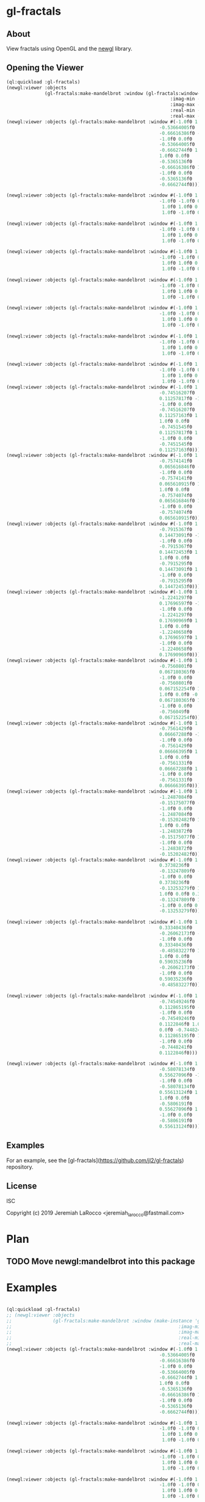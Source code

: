 * gl-fractals
** About
View fractals using OpenGL and the [[https://github.com/jl2/newgl][newgl]] library.

** Opening the Viewer

#+BEGIN_SRC lisp
(ql:quickload :gl-fractals)
(newgl:viewer :objects
              (gl-fractals:make-mandelbrot :window (gl-fractals:window-from-min-max
                                                            :imag-min -0.4284997f0
                                                            :imag-max -0.42617327f0
                                                            :real-min -1.2854176f0
                                                            :real-max -1.2827007f0)))
(newgl:viewer :objects (gl-fractals:make-mandelbrot :window #(-1.0f0 1.0f0 0.0f0
                                                        -0.53664005f0
                                                        -0.66616386f0 -1.0f0
                                                        -1.0f0 0.0f0
                                                        -0.53664005f0
                                                        -0.6662744f0 1.0f0
                                                        1.0f0 0.0f0
                                                        -0.5365136f0
                                                        -0.66616386f0 1.0f0
                                                        -1.0f0 0.0f0
                                                        -0.5365136f0
                                                        -0.6662744f0)))

(newgl:viewer :objects (gl-fractals:make-mandelbrot :window #(-1.0f0 1.0f0 0.0f0 -1.1581888f0 -0.30270645f0
                                                        -1.0f0 -1.0f0 0.0f0 -1.1581888f0 -0.3111232f0
                                                         1.0f0 1.0f0 0.0f0 -1.1485512f0 -0.30270645f0
                                                         1.0f0 -1.0f0 0.0f0 -1.1485512f0 -0.3111232f0)))

(newgl:viewer :objects (gl-fractals:make-mandelbrot :window #(-1.0f0 1.0f0 0.0f0 -1.1742291f0 -0.23033905f0
                                                        -1.0f0 -1.0f0 0.0f0 -1.1742291f0 -0.2305259f0
                                                         1.0f0 1.0f0 0.0f0 -1.1740147f0 -0.23033905f0
                                                         1.0f0 -1.0f0 0.0f0 -1.1740147f0 -0.2305259f0)))

(newgl:viewer :objects (gl-fractals:make-mandelbrot :window #(-1.0f0 1.0f0 0.0f0 -0.5717396f0 0.56185037f0
                                                        -1.0f0 -1.0f0 0.0f0 -0.5717396f0 0.5618009f0
                                                         1.0f0 1.0f0 0.0f0 -0.5716815f0 0.56185037f0
                                                         1.0f0 -1.0f0 0.0f0 -0.5716815f0 0.5618009f0)))

(newgl:viewer :objects (gl-fractals:make-mandelbrot :window #(-1.0f0 1.0f0 0.0f0 -0.57171535f0 0.5618296f0
                                                        -1.0f0 -1.0f0 0.0f0 -0.57171535f0 0.56182176f0
                                                         1.0f0 1.0f0 0.0f0 -0.57170606f0 0.5618296f0
                                                         1.0f0 -1.0f0 0.0f0 -0.57170606f0 0.56182176f0)))

(newgl:viewer :objects (gl-fractals:make-mandelbrot :window #(-1.0f0 1.0f0 0.0f0 -0.019941114f0 -0.80132824f0
                                                        -1.0f0 -1.0f0 0.0f0 -0.019941114f0 -0.8014834f0
                                                         1.0f0 1.0f0 0.0f0 -0.019766055f0 -0.80132824f0
                                                         1.0f0 -1.0f0 0.0f0 -0.019766055f0 -0.8014834f0)))

(newgl:viewer :objects (gl-fractals:make-mandelbrot :window #(-1.0f0 1.0f0 0.0f0 -0.7463853f0 0.11142462f0
                                                        -1.0f0 -1.0f0 0.0f0 -0.7463853f0 0.111105055f0
                                                         1.0f0 1.0f0 0.0f0 -0.74601483f0 0.11142462f0
                                                         1.0f0 -1.0f0 0.0f0 -0.74601483f0 0.111105055f0)))

(newgl:viewer :objects (gl-fractals:make-mandelbrot :window #(-1.0f0 1.0f0 0.0f0 -0.5890263f0 -0.658861f0
                                                        -1.0f0 -1.0f0 0.0f0 -0.5890263f0 -0.6588699f0
                                                         1.0f0 1.0f0 0.0f0 -0.5890159f0 -0.658861f0
                                                         1.0f0 -1.0f0 0.0f0 -0.5890159f0 -0.6588699f0)))
(newgl:viewer :objects (gl-fractals:make-mandelbrot :window #(-1.0f0 1.0f0 0.0f0
                                                        -0.74516207f0
                                                        0.11257817f0 -1.0f0
                                                        -1.0f0 0.0f0
                                                        -0.74516207f0
                                                        0.11257163f0 1.0f0
                                                        1.0f0 0.0f0
                                                        -0.7451545f0
                                                        0.11257817f0 1.0f0
                                                        -1.0f0 0.0f0
                                                        -0.7451545f0
                                                        0.11257163f0)))
(newgl:viewer :objects (gl-fractals:make-mandelbrot :window #(-1.0f0 1.0f0 0.0f0
                                                        -0.7574141f0
                                                        0.065616846f0 -1.0f0
                                                        -1.0f0 0.0f0
                                                        -0.7574141f0
                                                        0.065610915f0 1.0f0
                                                        1.0f0 0.0f0
                                                        -0.7574074f0
                                                        0.065616846f0 1.0f0
                                                        -1.0f0 0.0f0
                                                        -0.7574074f0
                                                        0.065610915f0)))
(newgl:viewer :objects (gl-fractals:make-mandelbrot :window #(-1.0f0 1.0f0 0.0f0
                                                        -0.7915367f0
                                                        0.14473091f0 -1.0f0
                                                        -1.0f0 0.0f0
                                                        -0.7915367f0
                                                        0.14472453f0 1.0f0
                                                        1.0f0 0.0f0
                                                        -0.7915295f0
                                                        0.14473091f0 1.0f0
                                                        -1.0f0 0.0f0
                                                        -0.7915295f0
                                                        0.14472453f0)))
(newgl:viewer :objects (gl-fractals:make-mandelbrot :window #(-1.0f0 1.0f0 0.0f0
                                                        -1.2241297f0
                                                        0.17696597f0 -1.0f0
                                                        -1.0f0 0.0f0
                                                        -1.2241297f0
                                                        0.17690969f0 1.0f0
                                                        1.0f0 0.0f0
                                                        -1.2240658f0
                                                        0.17696597f0 1.0f0
                                                        -1.0f0 0.0f0
                                                        -1.2240658f0
                                                        0.17690969f0)))
(newgl:viewer :objects (gl-fractals:make-mandelbrot :window #(-1.0f0 1.0f0 0.0f0
                                                        -0.7560801f0
                                                        0.067180365f0 -1.0f0
                                                        -1.0f0 0.0f0
                                                        -0.7560801f0
                                                        0.067152254f0 1.0f0
                                                        1.0f0 0.0f0 -0.756049f0
                                                        0.067180365f0 1.0f0
                                                        -1.0f0 0.0f0
                                                        -0.756049f0
                                                        0.067152254f0)))
(newgl:viewer :objects (gl-fractals:make-mandelbrot :window #(-1.0f0 1.0f0 0.0f0
                                                        -0.7561429f0
                                                        0.06667288f0 -1.0f0
                                                        -1.0f0 0.0f0
                                                        -0.7561429f0
                                                        0.06666395f0 1.0f0
                                                        1.0f0 0.0f0
                                                        -0.7561331f0
                                                        0.06667288f0 1.0f0
                                                        -1.0f0 0.0f0
                                                        -0.7561331f0
                                                        0.06666395f0)))
(newgl:viewer :objects (gl-fractals:make-mandelbrot :window #(-1.0f0 1.0f0 0.0f0
                                                        -1.2487084f0
                                                        -0.15175077f0 -1.0f0
                                                        -1.0f0 0.0f0
                                                        -1.2487084f0
                                                        -0.15202482f0 1.0f0
                                                        1.0f0 0.0f0
                                                        -1.2483872f0
                                                        -0.15175077f0 1.0f0
                                                        -1.0f0 0.0f0
                                                        -1.2483872f0
                                                        -0.15202482f0)))
(newgl:viewer :objects (gl-fractals:make-mandelbrot :window #(-1.0f0 1.0f0 0.0f0
                                                        0.3738236f0
                                                        -0.13247809f0 -1.0f0
                                                        -1.0f0 0.0f0
                                                        0.3738236f0
                                                        -0.13253279f0 1.0f0
                                                        1.0f0 0.0f0 0.373886f0
                                                        -0.13247809f0 1.0f0
                                                        -1.0f0 0.0f0 0.373886f0
                                                        -0.13253279f0)))

(newgl:viewer :objects (gl-fractals:make-mandelbrot :window #(-1.0f0 1.0f0 0.0f0
                                                        0.33340436f0
                                                        -0.26062173f0 -1.0f0
                                                        -1.0f0 0.0f0
                                                        0.33340436f0
                                                        -0.48583227f0 1.0f0
                                                        1.0f0 0.0f0
                                                        0.59035236f0
                                                        -0.26062173f0 1.0f0
                                                        -1.0f0 0.0f0
                                                        0.59035236f0
                                                        -0.48583227f0)))

(newgl:viewer :objects (gl-fractals:make-mandelbrot :window #(-1.0f0 1.0f0 0.0f0
                                                        -0.74549246f0
                                                        0.112865195f0 -1.0f0
                                                        -1.0f0 0.0f0
                                                        -0.74549246f0
                                                        0.1122846f0 1.0f0 1.0f0
                                                        0.0f0 -0.7448241f0
                                                        0.112865195f0 1.0f0
                                                        -1.0f0 0.0f0
                                                        -0.7448241f0
                                                        0.1122846f0)))

(newgl:viewer :objects (gl-fractals:make-mandelbrot :window #(-1.0f0 1.0f0 0.0f0
                                                        -0.58078134f0
                                                        0.55627096f0 -1.0f0
                                                        -1.0f0 0.0f0
                                                        -0.58078134f0
                                                        0.55613124f0 1.0f0
                                                        1.0f0 0.0f0
                                                        -0.5806191f0
                                                        0.55627096f0 1.0f0
                                                        -1.0f0 0.0f0
                                                        -0.5806191f0
                                                        0.55613124f0)))

#+END_SRC

#+RESULTS:
: #<SIMPLE-TASKS:CALL-TASK :FUNC #<CLOSURE (LAMBDA () :IN NEWGL:VIEWER) {100913E7DB}> :STATUS :SCHEDULED {100913E843}>

** Examples
For an example, see the [gl-fractals](https://github.com/jl2/gl-fractals) repository.


** License
ISC


Copyright (c) 2019 Jeremiah LaRocco <jeremiah_larocco@fastmail.com>



* Plan
** TODO Move newgl:mandelbrot into this package

* Examples

#+BEGIN_SRC lisp

  (ql:quickload :gl-fractals)
  ;; (newgl:viewer :objects
  ;;               (gl-fractals:make-mandelbrot :window (make-instance 'gl-fractals:complex-window
  ;;                                                             :imag-min -0.4284997f0
  ;;                                                             :imag-max -0.42617327f0
  ;;                                                             :real-min -1.2854176f0
  ;;                                                             :real-max -1.2827007f0)))
  (newgl:viewer :objects (gl-fractals:make-mandelbrot :window #(-1.0f0 1.0f0 0.0f0
                                                          -0.53664005f0
                                                          -0.66616386f0 -1.0f0
                                                          -1.0f0 0.0f0
                                                          -0.53664005f0
                                                          -0.6662744f0 1.0f0
                                                          1.0f0 0.0f0
                                                          -0.5365136f0
                                                          -0.66616386f0 1.0f0
                                                          -1.0f0 0.0f0
                                                          -0.5365136f0
                                                          -0.6662744f0)))

  (newgl:viewer :objects (gl-fractals:make-mandelbrot :window #(-1.0f0 1.0f0 0.0f0 -1.1581888f0 -0.30270645f0
                                                          -1.0f0 -1.0f0 0.0f0 -1.1581888f0 -0.3111232f0
                                                           1.0f0 1.0f0 0.0f0 -1.1485512f0 -0.30270645f0
                                                           1.0f0 -1.0f0 0.0f0 -1.1485512f0 -0.3111232f0)))

  (newgl:viewer :objects (gl-fractals:make-mandelbrot :window #(-1.0f0 1.0f0 0.0f0 -1.1742291f0 -0.23033905f0
                                                          -1.0f0 -1.0f0 0.0f0 -1.1742291f0 -0.2305259f0
                                                           1.0f0 1.0f0 0.0f0 -1.1740147f0 -0.23033905f0
                                                           1.0f0 -1.0f0 0.0f0 -1.1740147f0 -0.2305259f0)))

  (newgl:viewer :objects (gl-fractals:make-mandelbrot :window #(-1.0f0 1.0f0 0.0f0 -0.5717396f0 0.56185037f0
                                                          -1.0f0 -1.0f0 0.0f0 -0.5717396f0 0.5618009f0
                                                           1.0f0 1.0f0 0.0f0 -0.5716815f0 0.56185037f0
                                                           1.0f0 -1.0f0 0.0f0 -0.5716815f0 0.5618009f0)))

  (newgl:viewer :objects (gl-fractals:make-mandelbrot :window #(-1.0f0 1.0f0 0.0f0 -0.57171535f0 0.5618296f0
                                                          -1.0f0 -1.0f0 0.0f0 -0.57171535f0 0.56182176f0
                                                           1.0f0 1.0f0 0.0f0 -0.57170606f0 0.5618296f0
                                                           1.0f0 -1.0f0 0.0f0 -0.57170606f0 0.56182176f0)))

  (newgl:viewer :objects (gl-fractals:make-mandelbrot :window #(-1.0f0 1.0f0 0.0f0 -0.019941114f0 -0.80132824f0
                                                          -1.0f0 -1.0f0 0.0f0 -0.019941114f0 -0.8014834f0
                                                           1.0f0 1.0f0 0.0f0 -0.019766055f0 -0.80132824f0
                                                           1.0f0 -1.0f0 0.0f0 -0.019766055f0 -0.8014834f0)))

  (newgl:viewer :objects (gl-fractals:make-mandelbrot :window #(-1.0f0 1.0f0 0.0f0 -0.7463853f0 0.11142462f0
                                                          -1.0f0 -1.0f0 0.0f0 -0.7463853f0 0.111105055f0
                                                           1.0f0 1.0f0 0.0f0 -0.74601483f0 0.11142462f0
                                                           1.0f0 -1.0f0 0.0f0 -0.74601483f0 0.111105055f0)))

  (newgl:viewer :objects (gl-fractals:make-mandelbrot :window #(-1.0f0 1.0f0 0.0f0 -0.5890263f0 -0.658861f0
                                                          -1.0f0 -1.0f0 0.0f0 -0.5890263f0 -0.6588699f0
                                                           1.0f0 1.0f0 0.0f0 -0.5890159f0 -0.658861f0
                                                           1.0f0 -1.0f0 0.0f0 -0.5890159f0 -0.6588699f0)))
  (newgl:viewer :objects (gl-fractals:make-mandelbrot :window #(-1.0f0 1.0f0 0.0f0
                                                          -0.74516207f0
                                                          0.11257817f0 -1.0f0
                                                          -1.0f0 0.0f0
                                                          -0.74516207f0
                                                          0.11257163f0 1.0f0
                                                          1.0f0 0.0f0
                                                          -0.7451545f0
                                                          0.11257817f0 1.0f0
                                                          -1.0f0 0.0f0
                                                          -0.7451545f0
                                                          0.11257163f0)))
  (newgl:viewer :objects (gl-fractals:make-mandelbrot :window #(-1.0f0 1.0f0 0.0f0
                                                          -0.7574141f0
                                                          0.065616846f0 -1.0f0
                                                          -1.0f0 0.0f0
                                                          -0.7574141f0
                                                          0.065610915f0 1.0f0
                                                          1.0f0 0.0f0
                                                          -0.7574074f0
                                                          0.065616846f0 1.0f0
                                                          -1.0f0 0.0f0
                                                          -0.7574074f0
                                                          0.065610915f0)))
  (newgl:viewer :objects (gl-fractals:make-mandelbrot :window #(-1.0f0 1.0f0 0.0f0
                                                          -0.7915367f0
                                                          0.14473091f0 -1.0f0
                                                          -1.0f0 0.0f0
                                                          -0.7915367f0
                                                          0.14472453f0 1.0f0
                                                          1.0f0 0.0f0
                                                          -0.7915295f0
                                                          0.14473091f0 1.0f0
                                                          -1.0f0 0.0f0
                                                          -0.7915295f0
                                                          0.14472453f0)))
  (newgl:viewer :objects (gl-fractals:make-mandelbrot :window #(-1.0f0 1.0f0 0.0f0
                                                          -1.2241297f0
                                                          0.17696597f0 -1.0f0
                                                          -1.0f0 0.0f0
                                                          -1.2241297f0
                                                          0.17690969f0 1.0f0
                                                          1.0f0 0.0f0
                                                          -1.2240658f0
                                                          0.17696597f0 1.0f0
                                                          -1.0f0 0.0f0
                                                          -1.2240658f0
                                                          0.17690969f0)))
  (newgl:viewer :objects (gl-fractals:make-mandelbrot :window #(-1.0f0 1.0f0 0.0f0
                                                          -0.7560801f0
                                                          0.067180365f0 -1.0f0
                                                          -1.0f0 0.0f0
                                                          -0.7560801f0
                                                          0.067152254f0 1.0f0
                                                          1.0f0 0.0f0 -0.756049f0
                                                          0.067180365f0 1.0f0
                                                          -1.0f0 0.0f0
                                                          -0.756049f0
                                                          0.067152254f0)))
  (newgl:viewer :objects (gl-fractals:make-mandelbrot :window #(-1.0f0 1.0f0 0.0f0
                                                          -0.7561429f0
                                                          0.06667288f0 -1.0f0
                                                          -1.0f0 0.0f0
                                                          -0.7561429f0
                                                          0.06666395f0 1.0f0
                                                          1.0f0 0.0f0
                                                          -0.7561331f0
                                                          0.06667288f0 1.0f0
                                                          -1.0f0 0.0f0
                                                          -0.7561331f0
                                                          0.06666395f0)))
  (newgl:viewer :objects (gl-fractals:make-mandelbrot :window #(-1.0f0 1.0f0 0.0f0
                                                          -1.2487084f0
                                                          -0.15175077f0 -1.0f0
                                                          -1.0f0 0.0f0
                                                          -1.2487084f0
                                                          -0.15202482f0 1.0f0
                                                          1.0f0 0.0f0
                                                          -1.2483872f0
                                                          -0.15175077f0 1.0f0
                                                          -1.0f0 0.0f0
                                                          -1.2483872f0
                                                          -0.15202482f0)))
  (newgl:viewer :objects (gl-fractals:make-mandelbrot :window #(-1.0f0 1.0f0 0.0f0
                                                          0.3738236f0
                                                          -0.13247809f0 -1.0f0
                                                          -1.0f0 0.0f0
                                                          0.3738236f0
                                                          -0.13253279f0 1.0f0
                                                          1.0f0 0.0f0 0.373886f0
                                                          -0.13247809f0 1.0f0
                                                          -1.0f0 0.0f0 0.373886f0
                                                          -0.13253279f0)))

  (newgl:viewer :objects (gl-fractals:make-mandelbrot :window #(-1.0f0 1.0f0 0.0f0
                                                          0.33340436f0
                                                          -0.26062173f0 -1.0f0
                                                          -1.0f0 0.0f0
                                                          0.33340436f0
                                                          -0.48583227f0 1.0f0
                                                          1.0f0 0.0f0
                                                          0.59035236f0
                                                          -0.26062173f0 1.0f0
                                                          -1.0f0 0.0f0
                                                          0.59035236f0
                                                          -0.48583227f0)))

  (newgl:viewer :objects (gl-fractals:make-mandelbrot :window #(-1.0f0 1.0f0 0.0f0
                                                          -0.74549246f0
                                                          0.112865195f0 -1.0f0
                                                          -1.0f0 0.0f0
                                                          -0.74549246f0
                                                          0.1122846f0 1.0f0 1.0f0
                                                          0.0f0 -0.7448241f0
                                                          0.112865195f0 1.0f0
                                                          -1.0f0 0.0f0
                                                          -0.7448241f0
                                                          0.1122846f0)))

  (newgl:viewer :objects (gl-fractals:make-mandelbrot :window #(-1.0f0 1.0f0 0.0f0
                                                          -0.58078134f0
                                                          0.55627096f0 -1.0f0
                                                          -1.0f0 0.0f0
                                                          -0.58078134f0
                                                          0.55613124f0 1.0f0
                                                          1.0f0 0.0f0
                                                          -0.5806191f0
                                                          0.55627096f0 1.0f0
                                                          -1.0f0 0.0f0
                                                          -0.5806191f0
                                                          0.55613124f0)))
  (newgl:viewer :objects (gl-fractals:make-mandelbrot :window #(-1.0f0 1.0f0 0.0f0
                                                          0.42627007f0
                                                          0.20046988f0 -1.0f0
                                                          -1.0f0 0.0f0
                                                          0.42627007f0
                                                          0.20044677f0 1.0f0
                                                          1.0f0 0.0f0
                                                          0.42629728f0
                                                          0.20046988f0 1.0f0
                                                          -1.0f0 0.0f0
                                                          0.42629728f0
                                                          0.20044677f0)))
#+END_SRC

#+RESULTS:
: #<SIMPLE-TASKS:CALL-TASK :FUNC #<CLOSURE (LAMBDA () :IN NEWGL:VIEWER) {101A6D485B}> :STATUS :SCHEDULED {101A6D48C3}>
